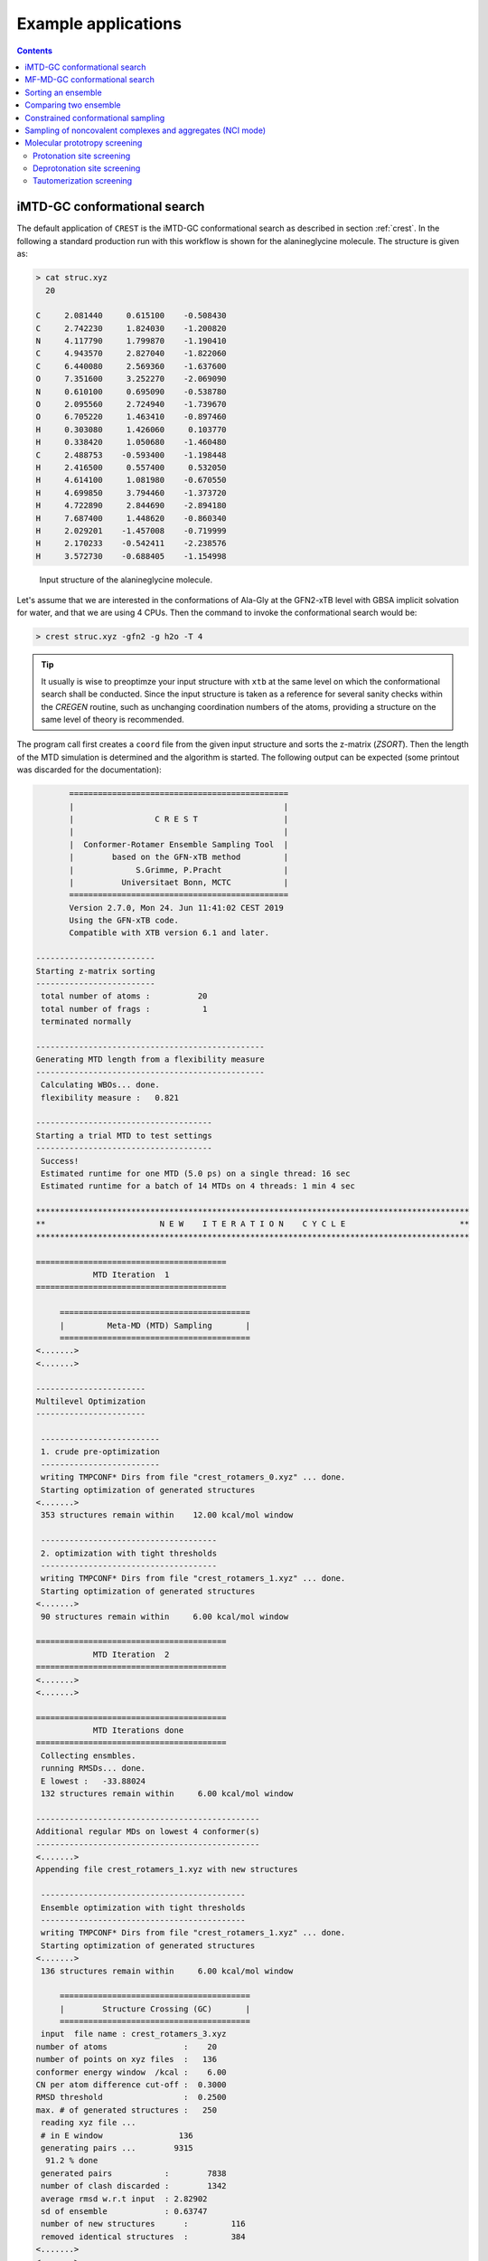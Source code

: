 .. _crestxmpl:

--------------------------------------------------
Example applications
--------------------------------------------------

.. contents::

iMTD-GC conformational search
=============================

The default application of ``CREST`` is the iMTD-GC conformational search as described in section :ref:`crest`.
In the following a standard production run with this workflow is shown for the alanineglycine molecule.
The structure is given as:

.. code:: bash

    > cat struc.xyz
      20
                                         
    C     2.081440     0.615100    -0.508430
    C     2.742230     1.824030    -1.200820
    N     4.117790     1.799870    -1.190410
    C     4.943570     2.827040    -1.822060
    C     6.440080     2.569360    -1.637600
    O     7.351600     3.252270    -2.069090
    N     0.610100     0.695090    -0.538780
    O     2.095560     2.724940    -1.739670
    O     6.705220     1.463410    -0.897460
    H     0.303080     1.426060     0.103770
    H     0.338420     1.050680    -1.460480
    C     2.488753    -0.593400    -1.198448
    H     2.416500     0.557400     0.532050
    H     4.614100     1.081980    -0.670550
    H     4.699850     3.794460    -1.373720
    H     4.722890     2.844690    -2.894180
    H     7.687400     1.448620    -0.860340
    H     2.029201    -1.457008    -0.719999
    H     2.170233    -0.542411    -2.238576
    H     3.572730    -0.688405    -1.154998

.. figure:: ../figures/alagly.png
   :scale: 35 %
   :alt: alagly
   
   Input structure of the alanineglycine molecule.

Let's assume that we are interested in the conformations of Ala-Gly at the GFN2-xTB level with GBSA implicit solvation
for water, and that we are using 4 CPUs. 
Then the command to invoke the conformational search would be:

.. code:: bash

    > crest struc.xyz -gfn2 -g h2o -T 4


.. tip:: It usually is wise to preoptimze your input structure with ``xtb`` at the same level on which
         the conformational search shall be conducted. Since the input structure is taken as a reference
         for several sanity checks within the *CREGEN* routine, such as unchanging coordination numbers
         of the atoms, providing a structure on the same level of theory is recommended.

The program call first creates a ``coord`` file from the given input structure and sorts the z-matrix (*ZSORT*).
Then the length of the MTD simulation is determined and the algorithm is started.
The following output can be expected (some printout was discarded for the documentation):

.. code-block:: text

        ==============================================
        |                                            |
        |                 C R E S T                  |
        |                                            |
        |  Conformer-Rotamer Ensemble Sampling Tool  |
        |        based on the GFN-xTB method         |
        |             S.Grimme, P.Pracht             |
        |          Universitaet Bonn, MCTC           |
        ==============================================
        Version 2.7.0, Mon 24. Jun 11:41:02 CEST 2019
        Using the GFN-xTB code.
        Compatible with XTB version 6.1 and later.
 
 -------------------------
 Starting z-matrix sorting
 -------------------------
  total number of atoms :          20
  total number of frags :           1
  terminated normally
 
 ------------------------------------------------
 Generating MTD length from a flexibility measure
 ------------------------------------------------
  Calculating WBOs... done.
  flexibility measure :   0.821
 
 -------------------------------------
 Starting a trial MTD to test settings
 -------------------------------------
  Success!
  Estimated runtime for one MTD (5.0 ps) on a single thread: 16 sec
  Estimated runtime for a batch of 14 MTDs on 4 threads: 1 min 4 sec

 *******************************************************************************************
 **                        N E W    I T E R A T I O N    C Y C L E                        **
 *******************************************************************************************
 
 ========================================
             MTD Iteration  1
 ========================================
 
      ========================================
      |         Meta-MD (MTD) Sampling       |
      ========================================
 <.......>
 <.......>

 -----------------------
 Multilevel Optimization
 -----------------------
 
  -------------------------
  1. crude pre-optimization
  -------------------------
  writing TMPCONF* Dirs from file "crest_rotamers_0.xyz" ... done.
  Starting optimization of generated structures
 <.......>
  353 structures remain within    12.00 kcal/mol window
 
  -------------------------------------
  2. optimization with tight thresholds
  -------------------------------------
  writing TMPCONF* Dirs from file "crest_rotamers_1.xyz" ... done.
  Starting optimization of generated structures
 <.......>
  90 structures remain within     6.00 kcal/mol window

 ========================================
             MTD Iteration  2
 ========================================
 <.......>
 <.......>

 ========================================
             MTD Iterations done
 ========================================
  Collecting ensmbles.
  running RMSDs... done.
  E lowest :   -33.88024
  132 structures remain within     6.00 kcal/mol window

 -----------------------------------------------
 Additional regular MDs on lowest 4 conformer(s)
 -----------------------------------------------
 <.......>
 Appending file crest_rotamers_1.xyz with new structures
 
  -------------------------------------------
  Ensemble optimization with tight thresholds
  -------------------------------------------
  writing TMPCONF* Dirs from file "crest_rotamers_1.xyz" ... done.
  Starting optimization of generated structures
 <.......>
  136 structures remain within     6.00 kcal/mol window

      ========================================
      |        Structure Crossing (GC)       |
      ========================================
  input  file name : crest_rotamers_3.xyz
 number of atoms                :    20
 number of points on xyz files  :   136
 conformer energy window  /kcal :    6.00
 CN per atom difference cut-off :  0.3000
 RMSD threshold                 :  0.2500
 max. # of generated structures :   250
  reading xyz file ...
  # in E window                136
  generating pairs ...        9315
   91.2 % done
  generated pairs           :        7838
  number of clash discarded :        1342
  average rmsd w.r.t input  : 2.82902
  sd of ensemble            : 0.63747
  number of new structures      :         116
  removed identical structures  :         384
 <.......>
 <.......>

    ================================================
    |           Final Geometry Optimization        |
    ================================================
  ---------------------
  Ensemble optimization
  ---------------------
  writing TMPCONF* Dirs from file "crest_rotamers_4.xyz" ... done.
  Starting optimization of generated structures
  126 structures remain within     6.00 kcal/mol window

 -------------------------------------
 CREGEN - CONFORMER SYMMETRY ANALYSIS
 -------------------------------------
  input  file name : crest_rotamers_5.xyz
  output file name : crest_rotamers_6.xyz
  number of atoms                :    20
  number of points on xyz files  :   159
  RMSD threshold                 :   0.1250
  Bconst threshold               :   0.0200
  population threshold           :   0.0500
  conformer energy window  /kcal :   6.0000
  # fragment in coord            :     1
  number of reliable points      :   159
  reference state Etot :  -33.8802301686000
  number of doubles removed by rot/RMSD         :          33
  total number unique points considered further :         126
    Erel/kcal    Etot      weight/tot conformer  set degen    origin
     1   0.000  -33.88023    0.04725    0.28280    1    6     mtd10
     2   0.000  -33.88023    0.04725                          md1
     3   0.000  -33.88023    0.04724                          mtd1
     4   0.001  -33.88023    0.04718                          gc
     5   0.003  -33.88022    0.04698                          md3
     6   0.005  -33.88022    0.04689                          gc
     7   0.043  -33.88016    0.04392    0.17556    2    4     md5
     8   0.043  -33.88016    0.04391                          mtd10
     9   0.044  -33.88016    0.04391                          mtd9
    10   0.045  -33.88016    0.04383                          mtd2
    11   0.477  -33.87947    0.02116    0.06323    3    3     mtd5
    12   0.478  -33.87947    0.02112                          md6
    13   0.482  -33.87946    0.02096                          mtd9
    14 .....
    15 .....
 .......
 .......
 CREST terminated normally.


The production run yields 126 structures of Ala-Gly, distributed over 51 different conformers within 6 kcal/mol above the 
lowest conformer that was found at the GFN2-xTB level.

.. figure:: ../figures/alaglyconfs.png
   :scale: 25 %
   :alt: alaglyconf
   
   Three lowest conformers of alanineglycine generated by CREST at the GFN2-xTB level.

The final ensemble of all the found conformers is written to an ensemble file in the Xmol format called ``crest_conformers.xyz``.
The corresponding CRE, i.e., the ensemble containing also the rotamers is written to the file ``crest_rotamers_X.xyz``, where *X* denotes
the highest number of the present files (usually ``crest_rotamers_6.xyz``).


MF-MD-GC conformational search
==============================

To use the old MF-MD-GC algorithm (which was implementet in a small tool called ``confscript``) the flag ``-v1`` can be used.
In the following example we conduct this conformational search, again for alanineglycine, using GFN1-xTB and GBSA implicit solvation
for CHCl\ :math:`_3`. The command is:

.. code:: bash

    > crest struc.xyz -v1 -gfn1 -g chcl3 -T 4

The written files are the same as with the iMTD-GC conformational search.

.. note:: The MTD-GC workflow was designed to find low lying conformers more efficiently and more safely than the older MF-MD-GC algorithm.
          Hence it is not recommended to use this search mode.

Sorting an ensemble
===================

The *CREGEN* routine that is used within the conformational search can also be used as an standalone tool.
To use this you can simply call the routine by:

.. code:: bash
   
    > crest struc.xyz -cregen ensemble.xyz

Here ``ensemble.xyz`` is the ensemble file that contains all the structures in the Xmol format.

.. note:: It is required to present a single reference structure (``struc.xyz`` in the example above) of the molecule to check for
          CN clashes. Also, all structurues in the ensemble must have the same atom order.


Comparing two ensemble
======================

Two ensembles generated on different levels of theory can be compared with the ``-compare`` option.
Let's assume that there are two ensembles ``v1.xyz``, generated with the MF-MD-GC procedure and ``v2.xyz``,
generated with the default iMTD-GC workflow.
To compare the 5 lowest conformers of each ensemble simply call:

.. code:: bash
  
    > crest struc.xyz -compare v1.xyz v2.xyz -maxcomp 5

Which produces the output:

.. code-block:: text

        ==============================================
        |                                            |
        |                 C R E S T                  |
        |                                            |
        |  Conformer-Rotamer Ensemble Sampling Tool  |
        |        based on the GFN-xTB method         |
        |             S.Grimme, P.Pracht             |
        |          Universitaet Bonn, MCTC           |
        ==============================================
        Version 2.7, Thu 27. Jun 13:41:37 CEST 2019
        Using the GFN-xTB code.
        Compatible with XTB version 6.1 and later.
  
  ---------------------
  Sorting file <v1.xyz>
  ---------------------
  running RMSDs... done.
   File <v1.xyz> contains 240 conformers.
   The 5 lowest conformers will be taken for the comparison:
   conformer  #rotamers
         1          1
         2          5
         3          3
         4          1
         5          2
  
  ---------------------
  Sorting file <v2.xyz>
  ---------------------
  running RMSDs... done.
   File <v2.xyz> contains 51 conformers.
   The 5 lowest conformers will be taken for the comparison:
   conformer  #rotamers
         1          6
         2          4
         3          3
         4          6
         5          4
  
  -----------------------
  Comparing the Ensembles
  -----------------------
  Calculating RMSDs between conformers... done.
  RMSD threshold:  0.1250 Å
  
  RMSD matrix:
   conformer          1          2          3          4          5 
      1         0.01727    1.44147    1.56327    0.81845    0.83933 
      2         0.00791    1.43084    1.56995    0.79512    0.83992 
      3         1.43350    0.01254    0.80724    1.58138    1.59243 
      4         0.12794    1.40597    1.54663    0.89315    0.83634 
      5         0.14626    1.51398    1.56167    0.68473    0.88006 
  
  --------------------------------
  Correlation between Conformers :
  --------------------------------
     #     Ensemble A             #    Ensemble B
                                  5     -33.87887
                                  4     -33.87937
                                  3     -33.87947
     5      -33.88008
     4      -33.88011
     3      -33.88017   <---->    2     -33.88016
     2      -33.88023   <---->    1     -33.88023
     1      -33.88023
  
  -----------------
  Wall Time Summary
  -----------------
 --------------------
 Overall wall time  : 0h : 0m : 0s
  
  CREST terminated normally.

From  the output it can be seen that there is a correlation between the lowest conformers,
i.e., the lowest conformers were found by both workflows.
As the display options in the terminal are limited, an addtional file called ``rmsdmatch.dat`` is written,
from which the exact correlation between the conformers of the two ensembles can be read.
If, for example, two different levels of theory are used and the energies of the molecules in both ensembles
are too different, then the output will not be of much use and one must refer to the ``rmsdmatch.dat`` file.

.. code:: bash

    > cat rmsdmatch.dat
           1     1
           2     1
           3     2


Each line in this file consists of only two values *a* and *b* which denote that conformer *a* from ensemble *A* matches
conformer *b* from ensemble *B*.
In the example case shown above, the MF-MD-GC produced the lowest conformer twice, which both naturally match conformer 1 from
the iMTD-GC procedure. The second conformer also is the same in both ensembles.

.. note:: In order for the comparison to work, both ensembles **must** have the same number of atoms with the same
          atom order in each structure. Furthermore the ensembles should be full CREs, i.e., rotamers should be present.



Constrained conformational sampling
===================================

.. warning:: The following application is still under development and should be considered
          an experimental feature.

It is possible to include additional constraints to all ``xtb`` calculations 
that are conducted by ``CREST``. To do this one has to create a file called
``.constrains`` (or ``.xcontrol``, both is valid) in the working directory, which contains the constraints
in the exact same syntax as used by the ``xtb`` (see section :ref:`detailed-input`)
Constraints that are included via the ``.constrains`` file will be included in *ALL* calculations
of the conformer search run. 
Since this can overwrite settings created by ``CREST`` it should only be used very cautiously!

The main application for the additional constraints is the constrainment (fixing) of atoms,
which could for example be used to sample only conformations for parts of a molecule.
Another use could be the sampling of conformers for the transition state of an reaction.

To fix atoms it is also recommended to use an reference input file additionally to the 
normal structure input file, which is done with the argument ``reference=FILE`` in the ``.xcontrol`` file.
Furthermore, fixed atoms should not be included in the RMSD of the MTD collective variables.

The content of the ``.xcontrol`` file for fixing atoms should look like the following example:

.. code:: bash

    > cat .xcontrol
    $constrain
      atoms: 4,8,10,12            # atoms 4, 8, 10 and 12 of some example molecule shall be constrained
      force constant=0.5
      reference=coord.original    # name of the reference file (just a copy of the input coord-file)
    $metadyn
      atoms: 1-3,5-7,9,11         # atoms *included* to RMSD in the MTD (typically NOT the constrained atoms)
    $end

This should ensure correct constrainment (as far as possible) in the MTD, as well as in the GFN\ *n*-xTB geometry
optimization within a ``CREST`` run.


Sampling of noncovalent complexes and aggregates (NCI mode)
===========================================================

A specialized application of ``CREST`` is the sampling of aggregates (also refered to as NCI mode).
The idea here is to find different conformations of non-covalently bound complexes in which the 
arrangement of the fragments is of interest.
The application can be called by:

.. code:: bash

    > crest struc.xyz -nci

The procedure and output is essentially the same as a normal iMTD-GC production run, but with reduced settings
(less MTDs, different :math:`k` and :math:`\alpha`), and no genetic structure crossing.
What is different, however, is that first a ellipsoide wall potential is created and added to the meta-dynamics.
A nice example for this application are small molecular clusters, e.g. (H\ :sub:`2`\ O)\ :sub:`6`.
The ellipsoide potential that is automatically determined for the input cluster is visualized in the figure below.

.. figure:: ../figures/wclustpot.png
   :scale: 30 %
   :alt: wclustpot
   
   Visualization of an ellipsoide potential around (H\ :sub:`2`\ O)\ :sub:`6` cluster.

The ellipsoide potential is required in the MTDs to counteract the bias potential, which would simply lead to a
dissociation of the NCI complex after a few pico seconds (due to the maximization of the RMSD).
In the subsequent geometry optimization, however, the surrounding potential must not be present since the bias potential
is also not there and the structure would be artificially compressed by the ellipsoide. Hence it is automatically removed in 
the geometry optimizations

.. note:: The ellipsoide potential can be scaled by the factor *REAL*  with the flag ``-wscal REAL``.

Many new clusters are generated even for small NCI complexes, typically much more than conformers are generated for a single medium sized molecule.
In general, the task of finding new low lying aggregates is much more challenging than finding (only) conformers, since each fragment of
the complex could also have several different low lying conformations.
For the (H\ :sub:`2`\ O)\ :sub:`6` cluster 3 examples are shown in the figure below. Note that all three structures are also part of the
well established WATER27 benchmark set, but were generated automatically by ``CREST`` from a single input structure. In total 69 different clusters were
found of which only 3 are shown.

.. figure:: ../figures/wclust1.png
   :scale: 30 %
   :alt: wclust1
   
   Three automatically generated structures for a (H\ :sub:`2`\ O)\ :sub:`6` cluster.


Molecular prototropy screening
==============================

Protonation site screening
--------------------------
The screening for possible protonation sites, i.e., for the different protomers of an molecule is possible
by using a localized molecular orbital LMO approach. Herein, first the :math:`\pi`- and LP-centers are determined by a GFNn-xTB
calculation, and then all possible input structures are generated where a proton is placed at one of these centers.
This procedure was first described in *J. Comput. Chem.*, **2017**, *38*, 2618–2631.

The example calculation is performed for alanineglycine, in the gas phase, with the command

.. code:: bash

    > crest struc.xyz -protonate

Which returns the following output:

.. code-block:: text

        ==============================================
        |                                            |
        |                 C R E S T                  |
        |                                            |
        |  Conformer-Rotamer Ensemble Sampling Tool  |
        |        based on the GFN-xTB method         |
        |             S.Grimme, P.Pracht             |
        |          Universitaet Bonn, MCTC           |
        ==============================================
        Version 2.7.0, Mon 24. Jun 11:41:02 CEST 2019
        Using the GFN-xTB code.
        Compatible with XTB version 6.1 and later.
 
         __________________________________________
        |                                          |
        |       automated protonation script       |
        |__________________________________________|
  
  LMO calculation ... done.
  
 -----------------------
 Multilevel Optimization
 -----------------------
  -------------------------
  1. crude pre-optimization
  -------------------------
  writing TMPCONF* Dirs from file "protonate_0.xyz" ... done.
  Starting optimization of generated structures
 <.......>
  Now appending opt.xyz file with new structures
  12 structures remain within    90.00 kcal/mol window
  
  ---------------------
  2. loose optimization
  ---------------------
  writing TMPCONF* Dirs from file "protonate_1.xyz" ... done.
  Starting optimization of generated structures
 <.......>
  Now appending opt.xyz file with new structures
  Structures sorted out due to dissociation:    1
  11 structures remain within    60.00 kcal/mol window
  
  --------------------------------------------
  3. optimization with user-defined thresholds
  --------------------------------------------
  writing TMPCONF* Dirs from file "protonate_2.xyz" ... done.
  Starting optimization of generated structures
 <.......>
  Now appending opt.xyz file with new structures
  9 structures remain within    30.00 kcal/mol window
  
  ===================================================
  Identifying topologically equivalent structures:
  Equivalent to 1. structure: 2 structure(s).
  Equivalent to 3. structure: 5 structure(s).
  Equivalent to 5. structure: 2 structure(s).
  Done.
  Appending file <protonated.xyz> with structures.
  
  Initial 9 structures from file protonate_3.xyz have
  been reduced to 3 topologically unique structures.
  
 ===================================================
 ============= ordered structure list ==============
 ===================================================
  written to file <protonated.xyz>
  
  structure    ΔE(kcal/mol)   Etot(Eh)
     1            0.00        -33.964453
     2            3.51        -33.958853
     3            5.75        -33.955296
  
  
  -----------------
  Wall Time Summary
  -----------------
            LMO calc. wall time :         0h : 0m : 0s
       multilevel OPT wall time :         0h : 0m : 3s
 --------------------
 Overall wall time  : 0h : 0m : 4s
  
  CREST terminated normally.

As one can see from the output, three possible protomers of alanineglycine were found at the GFN2-xTB level (within the default
30 kcal/mol energy window around the most stable protomer). This ensemble of structures is written to a file called
``protomers.xyz``.
The first (lowest) protomer created by ``CREST`` for this molecule includes a ring-closure, apparently caused by the addition of the proton.
This nicely demonstrates the ability of our approach to form and break new bonds.
The three protomers are shown in the figure below.

.. figure:: ../figures/alaglyprot.png
   :scale: 20 %
   :alt: alaglyprot
   
   Three lowest protomers of alanineglycine generated by CREST at the GFN2-xTB level.


Deprotonation site screening
----------------------------

The general approach to find deprotonation sites at a GFN level is much more simple than finding protonation sites.
For each hydrogen atom in the structure a new (deprotonated) reference structure is created and optimized in a multilevel
approach.
The commandline argument to invoke this search is:

.. code:: bash

    > crest struc.xyz -deprotonate

For the example of alanineglycine, again three structures are obtained and written to a file called ``deprotonated.xyz``:

.. code-block:: text
  
 <.......>
 <.......>
 
 ===================================================
 ============= ordered structure list ==============
 ===================================================
  written to file <deprotonated.xyz>
  
  structure    ΔE(kcal/mol)   Etot(Eh)
     1            0.00        -33.593702
     2           21.83        -33.558913
     3           25.12        -33.553669
 
 <.......>
 <.......>

However, two of the three structures have much higher energies and therefore mainly the lowest deprotomer should be considered.


.. figure:: ../figures/alaglydep.png
   :scale: 25 %
   :alt: alaglydeprot
   
   Lowest deprotomer of alanineglycine at the GFN2-xTB level. The deprotonation happens at the carboxyl group.


Tautomerization screening
-------------------------

The last application of the different prototropy screening protocols is an automatized tautomerization tool, which utilizes
both the protonation and deprotonation procedures presented in the previous two subsections.
By first protonating a molecule and then deprotonation of the resulting protomers at all postions, prototropic tautomers
relative to the initial input structure can be found.
A single cycle of this protonation/deprotonation in principle yields all tautomers with a single hydrogen permutation relative to the input.
If a higher number of hydrogen permutations is required, the procedure can simply be repeated with the created tautomers, i.e., tautomers with
two or more hydrogen atom permutations are generated.
From experience, however, it is generally sufficient to repeat this protonation/deprotonation cycle twice (which is the default in ``CREST``),
in order to get the relevant *low energy* tautomers.
The approach was first described in *J. Comput.-Aided Mol. Des.*, **2018**, *32*, 1139-1149. 
The tautomerization search can be conducted by the command

.. code:: bash
   
    > crest struc.xyz -tautomerize

.. tip:: The number of protonation/deprotonation cycles can be adjustet with the flag ``-iter INT``, where *INT* is the number of cycles.

For alanineglycine the following output is generated:

.. code-block:: text
  
        ==============================================
        |                                            |
        |                 C R E S T                  |
        |                                            |
        |  Conformer-Rotamer Ensemble Sampling Tool  |
        |        based on the GFN-xTB method         |
        |             S.Grimme, P.Pracht             |
        |          Universitaet Bonn, MCTC           |
        ==============================================
        Version 2.7.0, Mon 24. Jun 11:41:02 CEST 2019
        Using the GFN-xTB code.
        Compatible with XTB version 6.1 and later.
 
         __________________________________________
        |                                          |
        |     automated tautomerization script     |
        |__________________________________________|
  
 *******************************************************************************************
 **                   P R O T O N A T I O N   C Y C L E     1 of 2                        **
 *******************************************************************************************
  
  LMO calculation ... done.
 -----------------------
 Multilevel Optimization
 -----------------------
 <.......> 
  ===================================================
  Identifying topologically equivalent structures:
 <.......>
  Appending file <protonated.xyz> with structures.
  
  Initial 9 structures from file protonate_2.xyz have
  been reduced to 3 topologically unique structures.
  ===================================================
  ============= ordered structure list ==============
  ===================================================
  written to file <protonated.xyz>
 
  structure    ΔE(kcal/mol)   Etot(Eh)
     1            0.00        -33.964400
     2            3.60        -33.958659
     3            5.78        -33.955188
  
 *******************************************************************************************
 **                 D E P R O T O N A T I O N   C Y C L E     1 of 2                      **
 *******************************************************************************************
 -----------------------
 Multilevel Optimization
 -----------------------
 <.......>
  ===================================================
  Identifying topologically equivalent structures:
 <.......>
  Appending file <deprotonated.xyz> with structures.
  
  Initial 24 structures from file deprotonate_2.xyz have
  been reduced to 8 topologically unique structures.
  ===================================================
  ============= ordered structure list ==============
  ===================================================
  written to file <deprotonated.xyz>
 
  structure    ΔE(kcal/mol)   Etot(Eh)
 <.......>
  
 *******************************************************************************************
 **                   P R O T O N A T I O N   C Y C L E     2 of 2                        **
 *******************************************************************************************
 Calculating LMOs for all structures in file <tautomerize_1.xyz>
 <.......>        
 Collecting generated protomers ... done.
  
 -----------------------
 Multilevel Optimization
 -----------------------
 <.......>
  ===================================================
  Identifying topologically equivalent structures:
 <.......>
  Appending file <protonated.xyz> with structures.
  
  Initial 51 structures from file protonate_1.xyz have
  been reduced to 17 topologically unique structures.
  ===================================================
  ============= ordered structure list ==============
  ===================================================
  written to file <protonated.xyz>
 
  structure    ΔE(kcal/mol)   Etot(Eh)
 <.......>
  
 *******************************************************************************************
 **                 D E P R O T O N A T I O N   C Y C L E     2 of 2                      **
 *******************************************************************************************
 -----------------------
 Multilevel Optimization
 -----------------------
 <.......>
  ===================================================
  Identifying topologically equivalent structures:
 <.......>
  Appending file <deprotonated.xyz> with structures.
  
  Initial 95 structures from file deprotonate_2.xyz have
  been reduced to 19 topologically unique structures.
  ===================================================
  ============= ordered structure list ==============
  ===================================================
  written to file <deprotonated.xyz>
 
  structure    ΔE(kcal/mol)   Etot(Eh)
 <.......>
  
 *******************************************************************************************
 **                               T A U T O M E R I Z E                                   **
 *******************************************************************************************
  ---------------------------
  Final Geometry Optimization
  ---------------------------
 <.......>
  ===================================================
  Identifying topologically equivalent structures:
  Done.
  Appending file <tautomers.xyz> with structures.
  
  All initial 19 structures from file tautomerize_4.xyz are unique.
  
 ===================================================
 ============= ordered structure list ==============
 ===================================================
  written to file <tautomers.xyz>
  
  structure    ΔE(kcal/mol)   Etot(Eh)
     1            0.00        -33.867777
     2            1.99        -33.864606
     3            3.84        -33.861657
     4            3.84        -33.861656
     5            4.42        -33.860731
     6            4.68        -33.860314
     7           10.63        -33.850839
     8           10.79        -33.850575
     9           10.92        -33.850381
    10           10.95        -33.850329
    11           12.18        -33.848371
    12           12.18        -33.848371
    13           13.45        -33.846343
    14           19.21        -33.837164
    15           19.21        -33.837164
    16           20.24        -33.835520
    17           24.97        -33.827984
    18           25.58        -33.827014
    19           29.53        -33.820725
  
  
  -----------------
  Wall Time Summary
  -----------------
            LMO calc. wall time :         0h : 0m : 0s
       multilevel OPT wall time :         0h : 0m :31s
 --------------------
 Overall wall time  : 0h : 0m :32s
  
  CREST terminated normally.

As can be seen from the output, the entire procedure is constructed from the protonation and deprotonation site screening routines.
The first protonation step yields the same three protomers that are also obtained by the standalone application, which are then
automatically deprotonated. Two protonation/deprotonation cycles are performed.
The final tautomer ensemble consists of 19 structures (within 30 kcal/mol) and is written to the file ``tautomers.xyz``.

